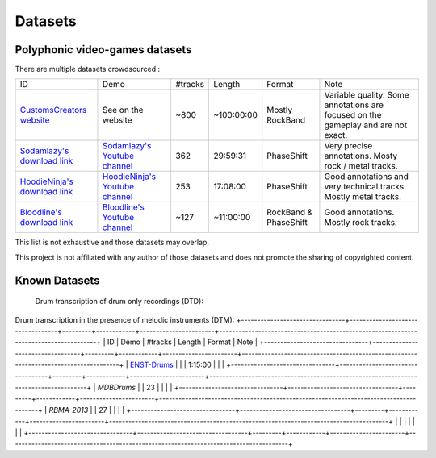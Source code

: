 Datasets
========

Polyphonic video-games datasets
-------------------------------

There are multiple datasets crowdsourced :

+--------------------------------+----------------------------------+---------+------------+-----------------------+--------------------------------------------------------------------------------------+
| ID                             | Demo                             | #tracks | Length     | Format                | Note                                                                                 |
+--------------------------------+----------------------------------+---------+------------+-----------------------+--------------------------------------------------------------------------------------+
| `CustomsCreators website`_     | See on the website               | ~800    | ~100:00:00 | Mostly RockBand       | Variable quality. Some annotations are focused on the gameplay and are not exact.    |
+--------------------------------+----------------------------------+---------+------------+-----------------------+--------------------------------------------------------------------------------------+
| `Sodamlazy's download link`_   | `Sodamlazy's Youtube channel`_   | 362     | 29:59:31   | PhaseShift            | Very precise annotations. Mosty rock / metal tracks.                                 |
+--------------------------------+----------------------------------+---------+------------+-----------------------+--------------------------------------------------------------------------------------+
| `HoodieNinja's download link`_ | `HoodieNinja's Youtube channel`_ | 253     | 17:08:00   | PhaseShift            | Good annotations and very technical tracks. Mostly metal tracks.                     |
+--------------------------------+----------------------------------+---------+------------+-----------------------+--------------------------------------------------------------------------------------+
| `Bloodline's download link`_   | `Bloodline's Youtube channel`_   | ~127    | ~11:00:00  | RockBand & PhaseShift | Good annotations. Mostly rock tracks.                                                |
+--------------------------------+----------------------------------+---------+------------+-----------------------+--------------------------------------------------------------------------------------+


.. _CustomsCreators website: http://customscreators.com/index.php?/page/index.html?sort_col=rating_value&sort_order=desc
.. _Sodamlazy's download link: https://www.dropbox.com/sh/19xlrcw87uvyqdt/AACWTm2Th-yL6FAwOgy8glcya
.. _HoodieNinja's download link: https://mega.nz/#F!BrBmGDpB!FutiGD3EBycI69EIVWB55Q
.. _Bloodline's download link: https://mega.nz/#F!vUIzyKAL!Nbc1rswviKKa5WbcWk5Z1g
.. _Sodamlazy's Youtube channel: https://www.youtube.com/channel/UCK7zmooWgENeCFercRJT51A
.. _HoodieNinja's Youtube channel: https://www.youtube.com/channel/UCIJc_NHELwJktUpskj6TbcA
.. _Bloodline's Youtube channel: https://www.youtube.com/user/xBLooDLiNEx808x

This list is not exhaustive and those datasets may overlap.

This project is not affiliated with any author of those datasets and does not promote the sharing of copyrighted content.

Known Datasets
--------------


 Drum transcription of drum only recordings (DTD):
+--------------------------------+----------------------------------+---------+------------+-----------------------+--------------------------------------------------------------------------------------+
| ID                             | Demo                             | #tracks | Length     | Format                | Note                                                                                 |
+--------------------------------+----------------------------------+---------+------------+-----------------------+--------------------------------------------------------------------------------------+
| `IDMT-SMT-Drums`_                 |            |   608  | 2:10:00 |   |    |
+--------------------------------+----------------------------------+---------+------------+-----------------------+--------------------------------------------------------------------------------------+
|   |   |      |    |             |                                  |
+--------------------------------+----------------------------------+---------+------------+-----------------------+--------------------------------------------------------------------------------------+
|  |  |      |   |             |                 |
+--------------------------------+----------------------------------+---------+------------+-----------------------+--------------------------------------------------------------------------------------+
|   |    |     |   |  |                                                 |
+--------------------------------+----------------------------------+---------+------------+-----------------------+--------------------------------------------------------------------------------------+


Drum transcription in the presence of melodic instruments (DTM):
+--------------------------------+----------------------------------+---------+------------+-----------------------+--------------------------------------------------------------------------------------+
| ID                             | Demo                             | #tracks | Length     | Format                | Note                                                                                 |
+--------------------------------+----------------------------------+---------+------------+-----------------------+--------------------------------------------------------------------------------------+
| `ENST-Drums`_                 |            |     | 1:15:00 |   |    |
+--------------------------------+----------------------------------+---------+------------+-----------------------+--------------------------------------------------------------------------------------+
| `MDBDrums`  |   | 23     |    |             |                                  |
+--------------------------------+----------------------------------+---------+------------+-----------------------+--------------------------------------------------------------------------------------+
| `RBMA-2013` |  |   27   |   |             |                 |
+--------------------------------+----------------------------------+---------+------------+-----------------------+--------------------------------------------------------------------------------------+
|   |    |     |   |  |                                                 |
+--------------------------------+----------------------------------+---------+------------+-----------------------+--------------------------------------------------------------------------------------+


.. _IDMT-SMT-Drums: https://www.idmt.fraunhofer.de/en/business_units/m2d/smt/drums.html
.. _ENST-Drums: http://www.enst.fr/~grichard/ENST-Drums/ 
.. _MDBDrums: https://github.com/CarlSouthall/MDBDrums
.. _RBMA-2013: http://ifs.tuwien.ac.at/~vogl/datasets/